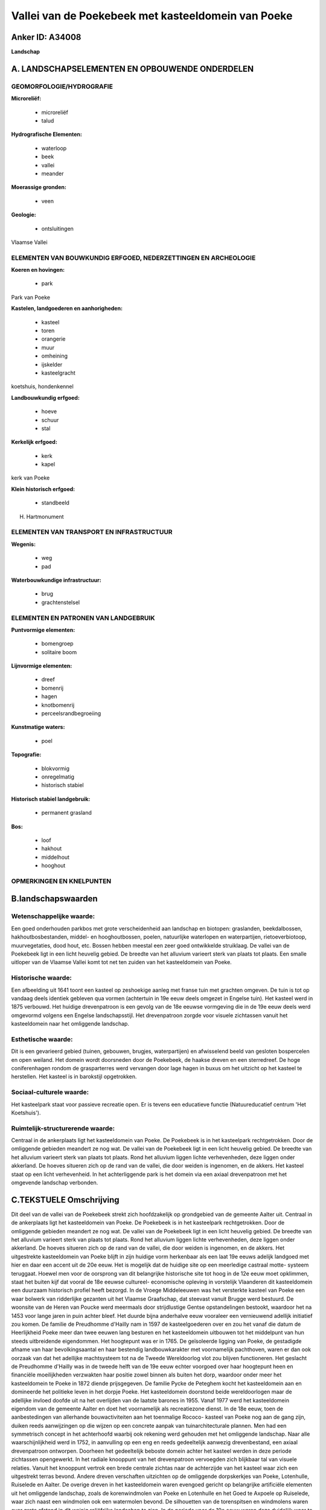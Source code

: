 Vallei van de Poekebeek met kasteeldomein van Poeke
===================================================

Anker ID: A34008
----------------

**Landschap**



A. LANDSCHAPSELEMENTEN EN OPBOUWENDE ONDERDELEN
-----------------------------------------------



GEOMORFOLOGIE/HYDROGRAFIE
~~~~~~~~~~~~~~~~~~~~~~~~~

**Microreliëf:**

 * microreliëf
 * talud


**Hydrografische Elementen:**

 * waterloop
 * beek
 * vallei
 * meander


**Moerassige gronden:**

 * veen


**Geologie:**

 * ontsluitingen


Vlaamse Vallei

ELEMENTEN VAN BOUWKUNDIG ERFGOED, NEDERZETTINGEN EN ARCHEOLOGIE
~~~~~~~~~~~~~~~~~~~~~~~~~~~~~~~~~~~~~~~~~~~~~~~~~~~~~~~~~~~~~~~

**Koeren en hovingen:**

 * park


Park van Poeke

**Kastelen, landgoederen en aanhorigheden:**

 * kasteel
 * toren
 * orangerie
 * muur
 * omheining
 * ijskelder
 * kasteelgracht


koetshuis, hondenkennel

**Landbouwkundig erfgoed:**

 * hoeve
 * schuur
 * stal


**Kerkelijk erfgoed:**

 * kerk
 * kapel


kerk van Poeke

**Klein historisch erfgoed:**

 * standbeeld


H. Hartmonument

ELEMENTEN VAN TRANSPORT EN INFRASTRUCTUUR
~~~~~~~~~~~~~~~~~~~~~~~~~~~~~~~~~~~~~~~~~

**Wegenis:**

 * weg
 * pad


**Waterbouwkundige infrastructuur:**

 * brug
 * grachtenstelsel



ELEMENTEN EN PATRONEN VAN LANDGEBRUIK
~~~~~~~~~~~~~~~~~~~~~~~~~~~~~~~~~~~~~

**Puntvormige elementen:**

 * bomengroep
 * solitaire boom


**Lijnvormige elementen:**

 * dreef
 * bomenrij
 * hagen
 * knotbomenrij
 * perceelsrandbegroeiing

**Kunstmatige waters:**

 * poel


**Topografie:**

 * blokvormig
 * onregelmatig
 * historisch stabiel


**Historisch stabiel landgebruik:**

 * permanent grasland


**Bos:**

 * loof
 * hakhout
 * middelhout
 * hooghout



OPMERKINGEN EN KNELPUNTEN
~~~~~~~~~~~~~~~~~~~~~~~~~



B.landschapswaarden
-------------------


Wetenschappelijke waarde:
~~~~~~~~~~~~~~~~~~~~~~~~~

Een goed onderhouden parkbos met grote verscheidenheid aan landschap
en biotopen: graslanden, beekdalbossen, hakhoutbosbestanden, middel- en
hooghoutbossen, poelen, natuurlijke waterlopen en waterpartijen,
rietoeverbiotoop, muurvegetaties, dood hout, etc. Bossen hebben meestal
een zeer goed ontwikkelde struiklaag. De vallei van de Poekebeek ligt in
een licht heuvelig gebied. De breedte van het alluvium varieert sterk
van plaats tot plaats. Een smalle uitloper van de Vlaamse Vallei komt
tot net ten zuiden van het kasteeldomein van Poeke.

Historische waarde:
~~~~~~~~~~~~~~~~~~~


Een afbeelding uit 1641 toont een kasteel op zeshoekige aanleg met
franse tuin met grachten omgeven. De tuin is tot op vandaag deels
identiek gebleven qua vormen (achtertuin in 19e eeuw deels omgezet in
Engelse tuin). Het kasteel werd in 1875 verbouwd. Het huidige
drevenpatroon is een gevolg van de 18e eeuwse vormgeving die in de 19e
eeuw deels werd omgevormd volgens een Engelse landschapsstijl. Het
drevenpatroon zorgde voor visuele zichtassen vanuit het kasteeldomein
naar het omliggende landschap.

Esthetische waarde:
~~~~~~~~~~~~~~~~~~~

Dit is een gevarieerd gebied (tuinen, gebouwen,
brugjes, waterpartijen) en afwisselend beeld van gesloten bospercelen en
open weiland. Het domein wordt doorsneden door de Poekebeek, de haakse
dreven en een sterredreef. De hoge coniferenhagen rondom de
grasparterres werd vervangen door lage hagen in buxus om het uitzicht op
het kasteel te herstellen. Het kasteel is in barokstijl opgetrokken.


Sociaal-culturele waarde:
~~~~~~~~~~~~~~~~~~~~~~~~~


Het kasteelpark staat voor passieve
recreatie open. Er is tevens een educatieve functie (Natuureducatief
centrum 'Het Koetshuis').

Ruimtelijk-structurerende waarde:
~~~~~~~~~~~~~~~~~~~~~~~~~~~~~~~~~

Centraal in de ankerplaats ligt het kasteeldomein van Poeke. De
Poekebeek is in het kasteelpark rechtgetrokken. Door de omliggende
gebieden meandert ze nog wat. De vallei van de Poekebeek ligt in een
licht heuvelig gebied. De breedte van het alluvium varieert sterk van
plaats tot plaats. Rond het alluvium liggen lichte verhevenheden, deze
liggen onder akkerland. De hoeves situeren zich op de rand van de
vallei, die door weiden is ingenomen, en de akkers. Het kasteel staat op
een licht verhevenheid. In het achterliggende park is het domein via een
axiaal drevenpatroon met het omgevende landschap verbonden.



C.TEKSTUELE Omschrijving
------------------------

Dit deel van de vallei van de Poekebeek strekt zich hoofdzakelijk op
grondgebied van de gemeente Aalter uit. Centraal in de ankerplaats ligt
het kasteeldomein van Poeke. De Poekebeek is in het kasteelpark
rechtgetrokken. Door de omliggende gebieden meandert ze nog wat. De
vallei van de Poekebeek ligt in een licht heuvelig gebied. De breedte
van het alluvium varieert sterk van plaats tot plaats. Rond het alluvium
liggen lichte verhevenheden, deze liggen onder akkerland. De hoeves
situeren zich op de rand van de vallei, die door weiden is ingenomen, en
de akkers. Het uitgestrekte kasteeldomein van Poeke blijft in zijn
huidige vorm herkenbaar als een laat 19e eeuws adelijk landgoed met hier
en daar een accent uit de 20e eeuw. Het is mogelijk dat de huidige site
op een meerledige castraal motte- systeem teruggaat. Hoewel men voor de
oorsprong van dit belangrijke historische site tot hoog in de 12e eeuw
moet opklimmen, staat het buiten kijf dat vooral de 18e eeuwse
cultureel- economische opleving in vorstelijk Vlaanderen dit
kasteeldomein een duurzaam historisch profiel heeft bezorgd. In de
Vroege Middeleeuwen was het versterkte kasteel van Poeke een waar
bolwerk van ridderlijke gezanten uit het Vlaamse Graafschap, dat
steevast vanuit Brugge werd bestuurd. De woonsite van de Heren van
Poucke werd meermaals door strijdlustige Gentse opstandelingen bestookt,
waardoor het na 1453 voor lange jaren in puin achter bleef. Het duurde
bijna anderhalve eeuw vooraleer een vernieuwend adellijk initiatief zou
komen. De familie de Preudhomme d'Hailly nam in 1597 de kasteelgoederen
over en zou het vanaf die datum de Heerlijkheid Poeke meer dan twee
eeuwen lang besturen en het kasteeldomein uitbouwen tot het middelpunt
van hun steeds uitbreidende eigendommen. Het hoogtepunt was er in 1765.
De geïsoleerde ligging van Poeke, de gestadigde afname van haar
bevolkingsaantal en haar bestendig landbouwkarakter met voornamelijk
pachthoven, waren er dan ook oorzaak van dat het adellijke machtsysteem
tot na de Tweede Wereldoorlog vlot zou blijven functioneren. Het
geslacht de Preudhomme d'Hailly was in de tweede helft van de 19e eeuw
echter voorgoed over haar hoogtepunt heen en financiële moeilijkheden
verzwakten haar positie zowel binnen als buiten het dorp, waardoor onder
meer het kasteeldomein te Poeke in 1872 diende prijsgegeven. De familie
Pycke de Peteghem kocht het kasteeldomein aan en domineerde het
politieke leven in het dorpje Poeke. Het kasteeldomein doorstond beide
wereldoorlogen maar de adellijke invloed doofde uit na het overlijden
van de laatste barones in 1955. Vanaf 1977 werd het kasteeldomein
eigendom van de gemeente Aalter en doet het voornamelijk als
recreatiezone dienst. In de 18e eeuw, toen de aanbestedingen van
allerhande bouwactiviteiten aan het toenmalige Rococo- kasteel van Poeke
nog aan de gang zijn, duiken reeds aanwijzingen op die wijzen op een
concrete aanpak van tuinarchitecturale plannen. Men had een symmetrisch
concept in het achterhoofd waarbij ook rekening werd gehouden met het
omliggende landschap. Naar alle waarschijnlijkheid werd in 1752, in
aanvulling op een eng en reeds gedeeltelijk aanwezig drevenbestand, een
axiaal drevenpatroon ontworpen. Doorheen het gedeeltelijk beboste domein
achter het kasteel werden in deze periode zichtassen opengewerkt. In het
radiale knooppunt van het drevenpatroon vervoegden zich blijkbaar tal
van visuele relaties. Vanuit het knooppunt vertrok een brede centrale
zichtas naar de achterzijde van het kasteel waar zich een uitgestrekt
terras bevond. Andere dreven verschaften uitzichten op de omliggende
dorpskerkjes van Poeke, Lotenhulle, Ruiselede en Aalter. De overige
dreven in het kasteeldomein waren evengoed gericht op belangrijke
artificiële elementen uit het omliggende landschap, zoals de
korenwindmolen van Poeke en Lotenhulle en het Goed te Axpoele op
Ruiselede, waar zich naast een windmolen ook een watermolen bevond. De
silhouetten van de torenspitsen en windmolens waren over grote afstand
in dit weinig reliëfrijke landschap te zien. In de periode voor de 19e
eeuw waren deze duidelijk waar te nemen elementen signaturen, die naast
hun eigenlijke functie ook de feodaliteit waarvan zijn deel uitmaakten,
in het omliggende landschap symboliseerden. Het zorgvuldig ordenen van
de dreven in een uitgekiend patroon, liet de Baron van Poeke toe zijn
allesomvattende macht op een luisterrijke en creatieve wijze te
manifesteren. Eind de 18e eeuw waren de verbouwingen aan het kasteel in
sobere Lodewijk XV- stijl voltooid. Voor en achter het kasteel werd de
tuin in klassieke tuinstijl naar Frans model uitgewerkt. Net als vele
parken ging men in Poeke in de 19e eeuw vooral op de landschapsstijl
verder borduren. Het sublieme concept van het verreikende axiale
drevenpatroon hield tot het derde kwart van de 19e eeuw stand, waarna
het, samen met een opmerkelijke reducering van het bosbestand
gedeeltelijk leek weg te kwijnen. Dit is waarschijnlijk te verklaren
doordat het domein in handen van een andere familie was gekomen die
misschien door de houtverkoop en de nieuwe stukken verpachtbare gronden
nieuwe inkomsten hadden. De rechtlijnigheid die vroeger de aanleg
beheerste, werd doorbroken door de aanleg van enkele graslanden met
gebogen omtreklijnen. De beslotenheid van het 'nieuwe' kasteeldomein
werd mogelijk versterkt door een gevoelige inperking van het stervormige
drevenpatroon en een drastisch uitbreiding van het bosareaal. De
romantische stroming van het einde van de 19e eeuw vervaagde
gedeeltelijk door de opkomst van een verregaand eclecticisme bij de
aanvang van de 20e eeuw. De voortuin was in deze periode getransformeerd
tot een voorbeeld van een neo- stijl die teruggreep naar de regelmaat
van het Franse classicisme. De compositie van de tuin werd opnieuw
rechtlijnig. Nog andere elementen getuigen van het nieuwe elan dat het
domein op het einde van de 19e eeuw kreeg. Het koetshuis (waar vandaag
het Natuur Educatief Centrum gevestigd is), de ommuurde moestuin, een
tweetal broeikassen en een ruim hondenhok. De relatief laaggelegen
bosbestanden kenden een zorgvuldig hakhoutbeheer met korte omlooptijden.
Op de laagst gelegen vochtige graslanden in het kasteeldomein paste men
een maaibeheer toe. Bij deze techniek werd de bodem op een afdoende
manier verschraald door het betreffende perceel bij het begin van de
zomer te hooien. De dreven waren niet enkele decoratief maar ze zorgden
eveneens voor brand- en constructiehout. Het "Goed te Leurebroeck" is
een hoeve die half omwald is. Er loopt een rechte populierendreef naar
straat toe. De hoeve wordt in 1626 reeds vermeld. Het oud pachtgoed was
deels een leen van Poeke en deels een leen van de heerlijkheid van
Bellem en Schuurveld. Het boerenhuis heeft 1824 als jaaranker. Het "Goed
te Vormezele" was een foncier van de gelijknamige heerlijkheid. De oudst
bekende bezitter dateert uit de 15e eeuw. De heerlijkheid van Voormezele
had een baljuw en zeven schepenen en ging af van de heerlijkheid
Voormezele bij Ieper. Vroeger was het goed omwald, nu zijn er enkel maar
restanten meer van over. Het huidige boerenhuis dateert uit de 18e eeuw.
Het "Hof te Barel" werd in de 15e eeuw ook "Hof te Baarle" genoemd. Het
was een leen van de heer van Nevel met vier achterlenen. De
"Meulemeershoeve" heeft een kern die minstens tot de 18e eeuw opklimt.
Aan de Molenmeersen, ten zuidwesten van de hoeve, komen graslanden voor
die met knotbomen zijn afgeboord. De "Pluimstede hoeve" werd reeds in
1509 vermeld. Het woonhuis dateert uit ongeveer midden de 19e eeuw. De
kerk van Poeke werd samen het plein ervoor, waar het voormalige
gemeentehuis en een herberg opstaat, in de ankerplaats opgenomen. Het
door het kerkhof omgeven neogotisch kerkje dateert uit 1842.
